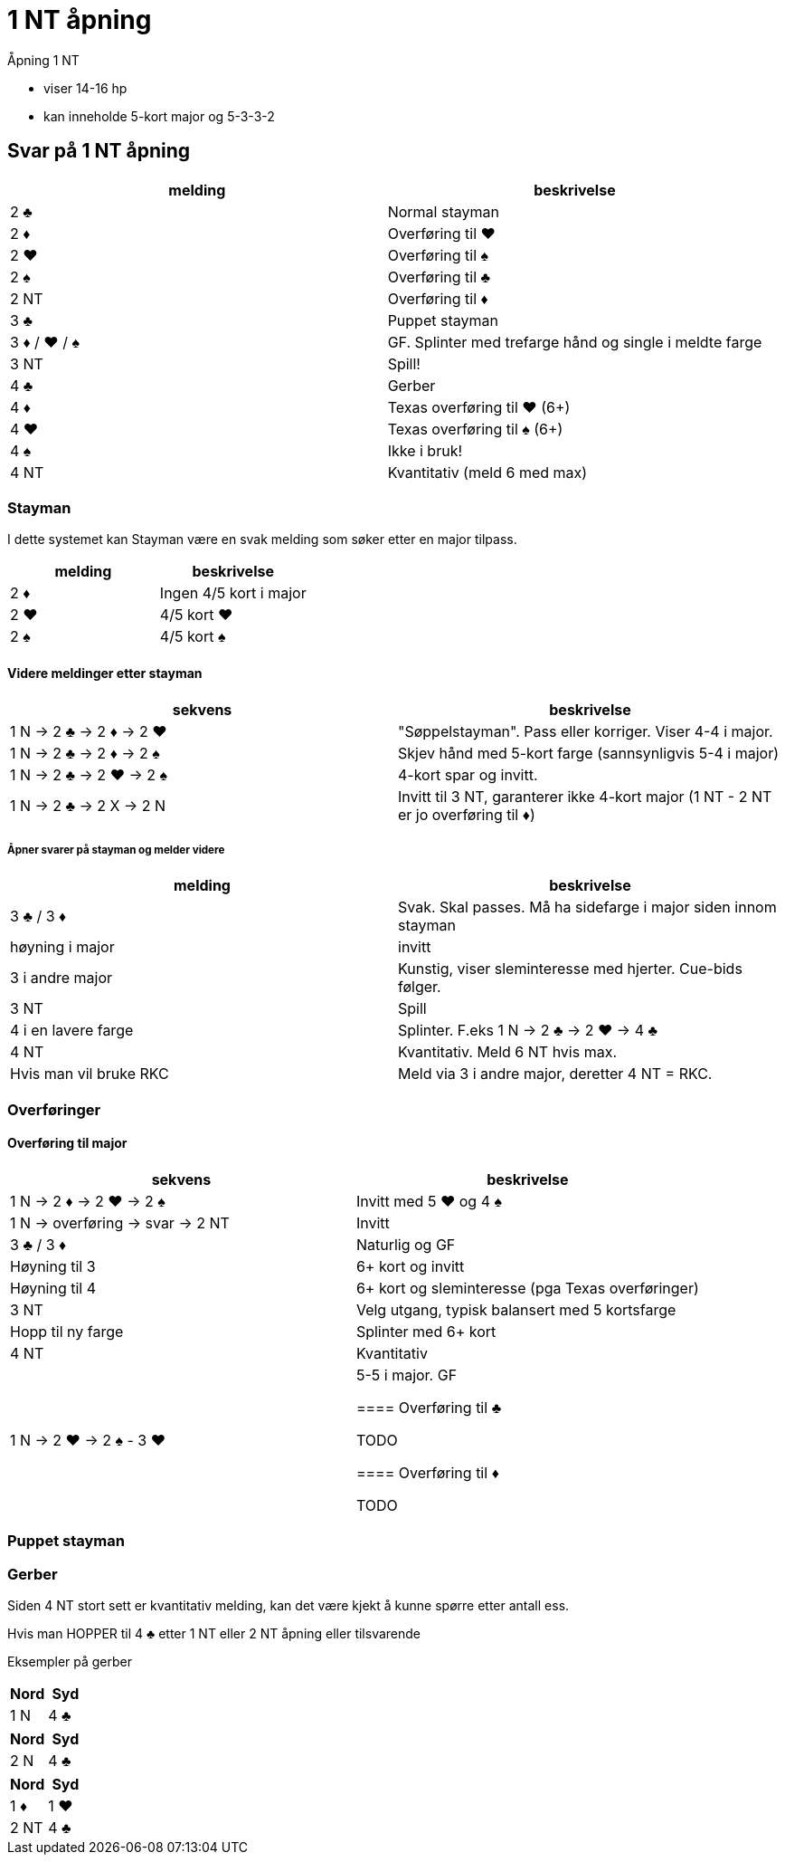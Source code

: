 = 1 NT åpning

Åpning 1 NT

* viser 14-16 hp
* kan inneholde 5-kort major og 5-3-3-2

== Svar på 1 NT åpning

|===
|melding | beskrivelse

| 2 [black]#♣# | Normal stayman
| 2 [red]#♦# | Overføring til [red]#♥#
| 2 [red]#♥# | Overføring til [black]#♠#
| 2 [black]#♠# | Overføring til [black]#♣#
| 2 NT | Overføring til [red]#♦#
| 3 [black]#♣# | Puppet stayman
| 3 [red]#♦# / [red]#♥# / [black]#♠# | GF. Splinter med trefarge hånd og single i meldte farge
| 3 NT | Spill!
| 4 [black]#♣# | Gerber
| 4 [red]#♦# | Texas overføring til [red]#♥# (6+)
| 4 [red]#♥# | Texas overføring til [black]#♠# (6+)
| 4 [black]#♠# | Ikke i bruk!
| 4 NT | Kvantitativ (meld 6 med max)
|===

=== Stayman

I dette systemet kan Stayman være en svak melding som søker etter en major tilpass.

|===
| melding |beskrivelse

| 2 [red]#♦# | Ingen 4/5 kort i major
| 2 [red]#♥# | 4/5 kort [red]#♥#
| 2 [black]#♠# | 4/5 kort [black]#♠#
|===

==== Videre meldinger etter stayman

|===
| sekvens | beskrivelse

| 1 N -> 2 [black]#♣# -> 2 [red]#♦# -> 2 [red]#♥#
| "Søppelstayman". Pass eller korriger. Viser 4-4 i major.

| 1 N -> 2 [black]#♣# -> 2 [red]#♦# -> 2 [black]#♠#
| Skjev hånd med 5-kort farge (sannsynligvis 5-4 i major)

| 1 N -> 2 [black]#♣# -> 2 [red]#♥# -> 2 [black]#♠#
| 4-kort spar og invitt.

| 1 N -> 2 [black]#♣# -> 2 X -> 2 N
| Invitt til 3 NT, garanterer ikke 4-kort major (1 NT - 2 NT er jo overføring til [red]#♦#)

|===

===== Åpner svarer på stayman og melder videre

|===
| melding | beskrivelse

| 3 [black]#♣# / 3 [red]#♦#
| Svak. Skal passes. Må ha sidefarge i major siden innom stayman

| høyning i major
| invitt

| 3 i andre major
| Kunstig, viser sleminteresse med hjerter. Cue-bids følger.

| 3 NT
| Spill

| 4 i en lavere farge
| Splinter. F.eks 1 N -> 2 [black]#♣# -> 2 [red]#♥#
-> 4 [black]#♣#

| 4 NT
| Kvantitativ. Meld 6 NT hvis max.

| Hvis man vil bruke RKC
| Meld via 3 i andre major, deretter 4 NT = RKC.

|===

=== Overføringer

==== Overføring til major

|===
| sekvens | beskrivelse

| 1 N -> 2 [red]#♦# -> 2 [red]#♥# -> 2 [black]#♠#
| Invitt med 5 [red]#♥# og 4 [black]#♠#

| 1 N -> overføring -> svar -> 2 NT
| Invitt

| 3 [black]#♣# / 3 [red]#♦#
| Naturlig og GF

| Høyning til 3
| 6+ kort og invitt

| Høyning til 4
| 6+ kort og sleminteresse (pga Texas overføringer)

| 3 NT
| Velg utgang, typisk balansert med 5 kortsfarge

| Hopp til ny farge
| Splinter med 6+ kort

| 4 NT
| Kvantitativ

| 1 N -> 2 [red]#♥# -> 2 [black]#♠# - 3 [red]#♥#
| 5-5 i major. GF

==== Overføring til [black]#♣#

TODO

==== Overføring til [red]#♦#

TODO

|===

=== Puppet stayman

=== Gerber

Siden 4 NT stort sett er kvantitativ melding, kan det være kjekt å kunne spørre etter antall ess.

Hvis man HOPPER til 4 [black]#♣# etter 1 NT eller 2 NT åpning eller tilsvarende

Eksempler på gerber
|===
| Nord  | Syd

| 1 N | 4 [black]#♣#
|===

|===
| Nord  | Syd

| 2 N | 4 [black]#♣#
|===

|===
| Nord  | Syd

| 1 [red]#♦# | 1 [red]#♥#
| 2 NT | 4 [black]#♣#
|===
